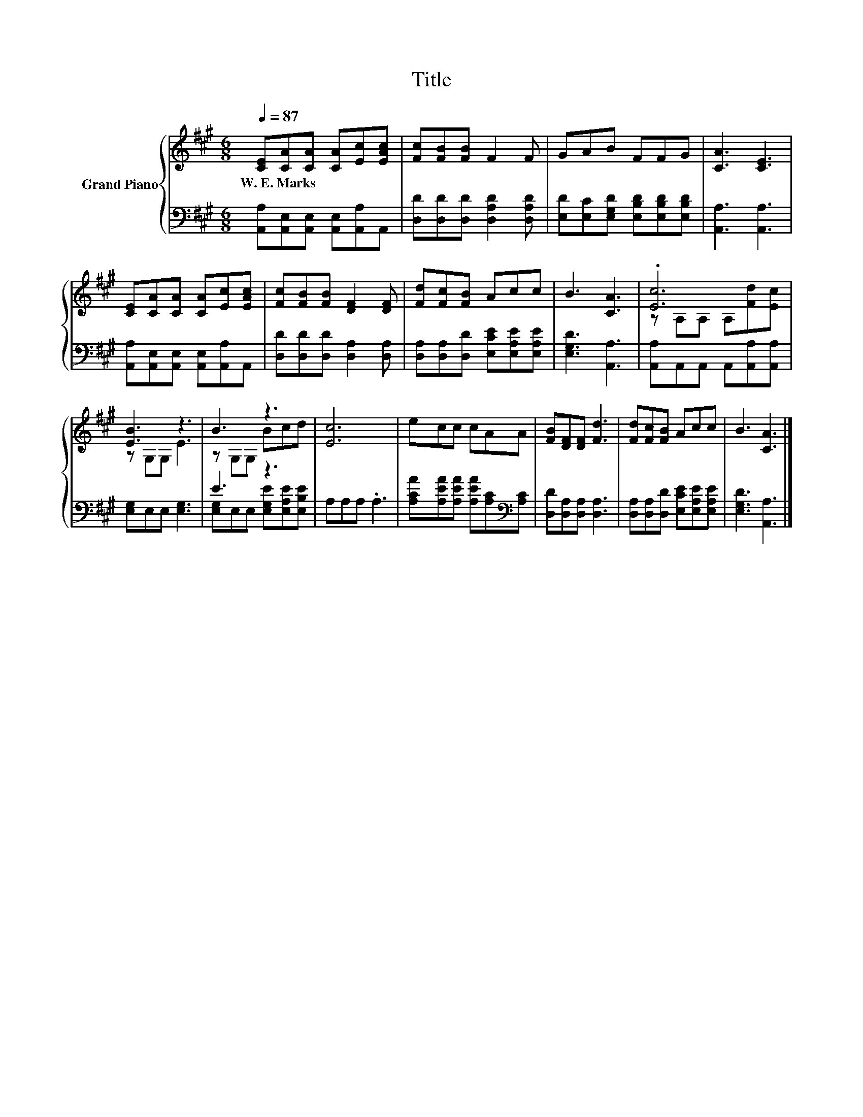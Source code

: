 X:1
T:Title
%%score { ( 1 3 ) | ( 2 4 ) }
L:1/8
Q:1/4=87
M:6/8
K:A
V:1 treble nm="Grand Piano"
V:3 treble 
V:2 bass 
V:4 bass 
V:1
 [CE][CA][CA] [CA][Ec][EAc] | [Fc][FB][FB] F2 F | GAB FFG | [CA]3 [CE]3 | %4
w: W.~E.~Marks * * * * *||||
 [CE][CA][CA] [CA][Ec][EAc] | [Fc][FB][FB] [DF]2 [DF] | [Fd][Fc][FB] Acc | B3 [CA]3 | .[Ec]6 | %9
w: |||||
 [EB]3 z3 | B3 z3 | [Ec]6 | ecc cAA | [FB][DF][DF] [Fd]3 | [Fd][Fc][FB] Acc | B3 [CA]3 |] %16
w: |||||||
V:2
 [A,,A,][A,,E,][A,,E,] [A,,E,][A,,A,]A,, | [D,D][D,D][D,D] [D,A,D]2 [D,A,D] | %2
 [E,D][E,C][E,G,D] [E,B,D][E,B,D][E,B,D] | [A,,A,]3 [A,,A,]3 | %4
 [A,,A,][A,,E,][A,,E,] [A,,E,][A,,A,]A,, | [D,D][D,D][D,D] [D,A,]2 [D,A,] | %6
 [D,A,][D,A,][D,D] [E,CE][E,A,E][E,A,E] | [E,G,D]3 [A,,A,]3 | [A,,A,]A,,A,, A,,[A,,A,][A,,A,] | %9
 [E,G,]E,E, [E,G,]3 | E3 z3 | A,A,A, .A,3 | [A,CA][A,EA][A,EA] [A,EA][A,C][K:bass][A,C] | %13
 [D,D][D,A,][D,A,] [D,A,]3 | [D,A,][D,A,][D,D] [E,CE][E,A,E][E,A,E] | [E,G,D]3 [A,,A,]3 |] %16
V:3
 x6 | x6 | x6 | x6 | x6 | x6 | x6 | x6 | z A,A, A,[Fd][Ec] | z G,G, E3 | z G,G, Bcd | x6 | x6 | %13
 x6 | x6 | x6 |] %16
V:4
 x6 | x6 | x6 | x6 | x6 | x6 | x6 | x6 | x6 | x6 | [E,G,]E,E, [E,G,E][E,A,E][E,B,E] | x6 | %12
 x5[K:bass] x | x6 | x6 | x6 |] %16

